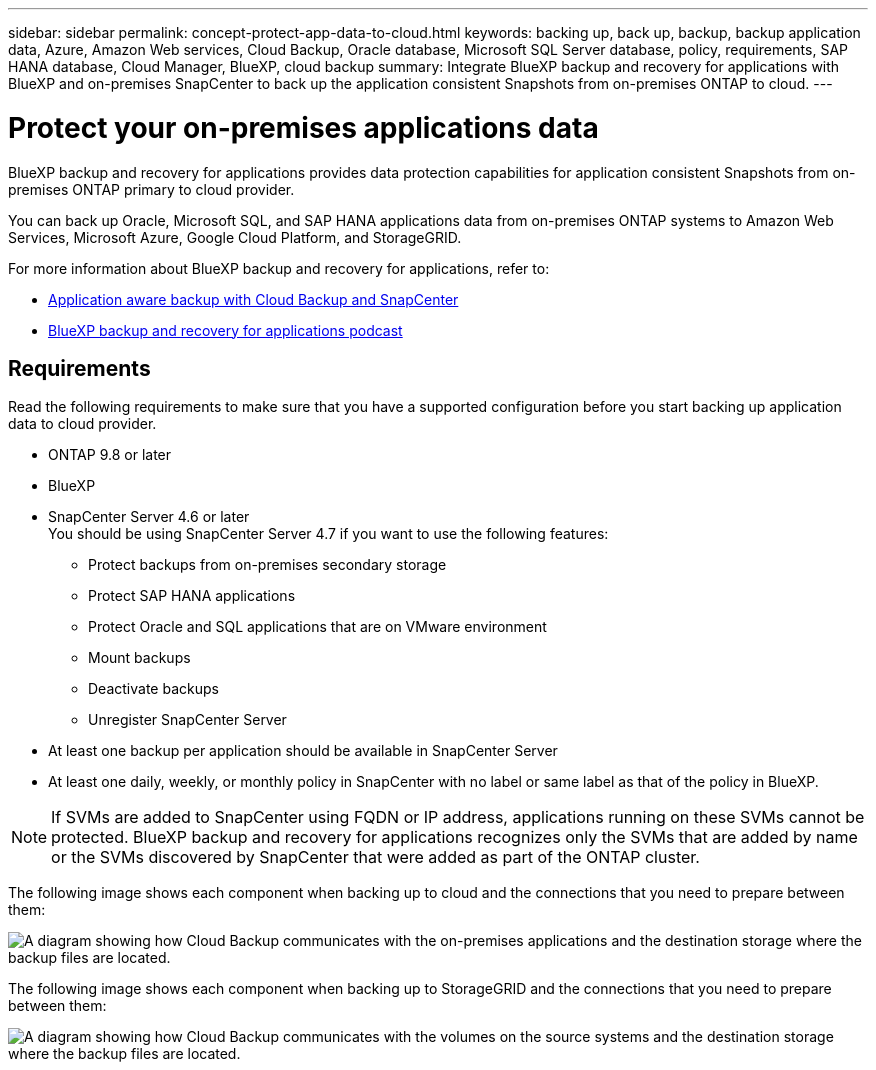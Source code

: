 ---
sidebar: sidebar
permalink: concept-protect-app-data-to-cloud.html
keywords: backing up, back up, backup, backup application data, Azure, Amazon Web services, Cloud Backup, Oracle database, Microsoft SQL Server database, policy, requirements, SAP HANA database, Cloud Manager, BlueXP, cloud backup
summary:  Integrate BlueXP backup and recovery for applications with BlueXP and on-premises SnapCenter to back up the application consistent Snapshots from on-premises ONTAP to cloud.
---

= Protect your on-premises applications data
:hardbreaks:
:nofooter:
:icons: font
:linkattrs:
:imagesdir: ./media/

[.lead]

BlueXP backup and recovery for applications provides data protection capabilities for application consistent Snapshots from on-premises ONTAP primary to cloud provider.

You can back up Oracle, Microsoft SQL, and SAP HANA applications data from on-premises ONTAP systems to Amazon Web Services, Microsoft Azure, Google Cloud Platform, and StorageGRID.

For more information about BlueXP backup and recovery for applications, refer to:

* https://cloud.netapp.com/blog/cbs-cloud-backup-and-snapcenter-integration[Application aware backup with Cloud Backup and SnapCenter^]
* https://soundcloud.com/techontap_podcast/episode-322-cloud-backup-for-applications[BlueXP backup and recovery for applications podcast^]

== Requirements

Read the following requirements to make sure that you have a supported configuration before you start backing up application data to cloud provider.

* ONTAP 9.8 or later
* BlueXP
* SnapCenter Server 4.6 or later
You should be using SnapCenter Server 4.7 if you want to use the following features:
** Protect backups from on-premises secondary storage
** Protect SAP HANA applications
** Protect Oracle and SQL applications that are on VMware environment
** Mount backups
** Deactivate backups
** Unregister SnapCenter Server
* At least one backup per application should be available in SnapCenter Server
* At least one daily, weekly, or monthly policy in SnapCenter with no label or same label as that of the policy in BlueXP.

NOTE: If SVMs are added to SnapCenter using FQDN or IP address, applications running on these SVMs cannot be protected. BlueXP backup and recovery for applications recognizes only the SVMs that are added by name or the SVMs discovered by SnapCenter that were added as part of the ONTAP cluster.

The following image shows each component when backing up to cloud and the connections that you need to prepare between them:

image:diagram_cloud_backup_app.png[A diagram showing how Cloud Backup communicates with the on-premises applications and the destination storage where the backup files are located.]

The following image shows each component when backing up to StorageGRID and the connections that you need to prepare between them:

image:diagram_cloud_backup_onprem_storagegrid.png[A diagram showing how Cloud Backup communicates with the volumes on the source systems and the destination storage where the backup files are located.]
